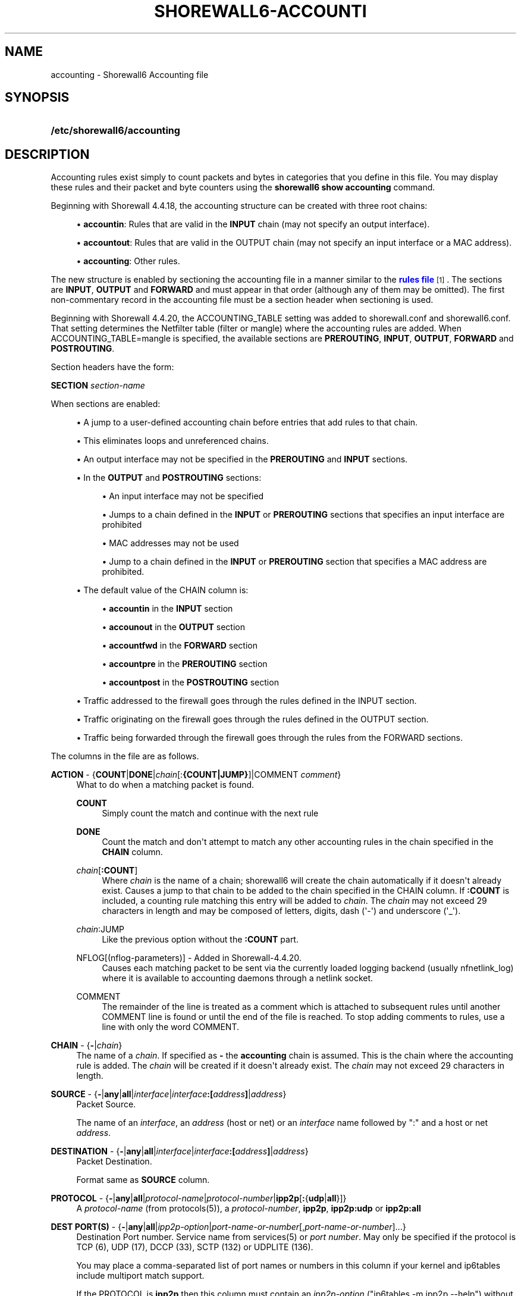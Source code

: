 '\" t
.\"     Title: shorewall6-accounting
.\"    Author: [FIXME: author] [see http://docbook.sf.net/el/author]
.\" Generator: DocBook XSL Stylesheets v1.76.1 <http://docbook.sf.net/>
.\"      Date: 06/10/2011
.\"    Manual: [FIXME: manual]
.\"    Source: [FIXME: source]
.\"  Language: English
.\"
.TH "SHOREWALL6\-ACCOUNTI" "5" "06/10/2011" "[FIXME: source]" "[FIXME: manual]"
.\" -----------------------------------------------------------------
.\" * Define some portability stuff
.\" -----------------------------------------------------------------
.\" ~~~~~~~~~~~~~~~~~~~~~~~~~~~~~~~~~~~~~~~~~~~~~~~~~~~~~~~~~~~~~~~~~
.\" http://bugs.debian.org/507673
.\" http://lists.gnu.org/archive/html/groff/2009-02/msg00013.html
.\" ~~~~~~~~~~~~~~~~~~~~~~~~~~~~~~~~~~~~~~~~~~~~~~~~~~~~~~~~~~~~~~~~~
.ie \n(.g .ds Aq \(aq
.el       .ds Aq '
.\" -----------------------------------------------------------------
.\" * set default formatting
.\" -----------------------------------------------------------------
.\" disable hyphenation
.nh
.\" disable justification (adjust text to left margin only)
.ad l
.\" -----------------------------------------------------------------
.\" * MAIN CONTENT STARTS HERE *
.\" -----------------------------------------------------------------
.SH "NAME"
accounting \- Shorewall6 Accounting file
.SH "SYNOPSIS"
.HP \w'\fB/etc/shorewall6/accounting\fR\ 'u
\fB/etc/shorewall6/accounting\fR
.SH "DESCRIPTION"
.PP
Accounting rules exist simply to count packets and bytes in categories that you define in this file\&. You may display these rules and their packet and byte counters using the
\fBshorewall6 show accounting\fR
command\&.
.PP
Beginning with Shorewall 4\&.4\&.18, the accounting structure can be created with three root chains:
.sp
.RS 4
.ie n \{\
\h'-04'\(bu\h'+03'\c
.\}
.el \{\
.sp -1
.IP \(bu 2.3
.\}
\fBaccountin\fR: Rules that are valid in the
\fBINPUT\fR
chain (may not specify an output interface)\&.
.RE
.sp
.RS 4
.ie n \{\
\h'-04'\(bu\h'+03'\c
.\}
.el \{\
.sp -1
.IP \(bu 2.3
.\}
\fBaccountout\fR: Rules that are valid in the OUTPUT chain (may not specify an input interface or a MAC address)\&.
.RE
.sp
.RS 4
.ie n \{\
\h'-04'\(bu\h'+03'\c
.\}
.el \{\
.sp -1
.IP \(bu 2.3
.\}
\fBaccounting\fR: Other rules\&.
.RE
.PP
The new structure is enabled by sectioning the accounting file in a manner similar to the
\m[blue]\fBrules file\fR\m[]\&\s-2\u[1]\d\s+2\&. The sections are
\fBINPUT\fR,
\fBOUTPUT\fR
and
\fBFORWARD\fR
and must appear in that order (although any of them may be omitted)\&. The first non\-commentary record in the accounting file must be a section header when sectioning is used\&.
.PP
Beginning with Shorewall 4\&.4\&.20, the ACCOUNTING_TABLE setting was added to shorewall\&.conf and shorewall6\&.conf\&. That setting determines the Netfilter table (filter or mangle) where the accounting rules are added\&. When ACCOUNTING_TABLE=mangle is specified, the available sections are
\fBPREROUTING\fR,
\fBINPUT\fR,
\fBOUTPUT\fR,
\fBFORWARD\fR
and
\fBPOSTROUTING\fR\&.
.PP
Section headers have the form:
.PP
\fBSECTION\fR
\fIsection\-name\fR
.PP
When sections are enabled:
.sp
.RS 4
.ie n \{\
\h'-04'\(bu\h'+03'\c
.\}
.el \{\
.sp -1
.IP \(bu 2.3
.\}
A jump to a user\-defined accounting chain before entries that add rules to that chain\&.
.RE
.sp
.RS 4
.ie n \{\
\h'-04'\(bu\h'+03'\c
.\}
.el \{\
.sp -1
.IP \(bu 2.3
.\}
This eliminates loops and unreferenced chains\&.
.RE
.sp
.RS 4
.ie n \{\
\h'-04'\(bu\h'+03'\c
.\}
.el \{\
.sp -1
.IP \(bu 2.3
.\}
An output interface may not be specified in the
\fBPREROUTING\fR
and
\fBINPUT\fR
sections\&.
.RE
.sp
.RS 4
.ie n \{\
\h'-04'\(bu\h'+03'\c
.\}
.el \{\
.sp -1
.IP \(bu 2.3
.\}
In the
\fBOUTPUT\fR
and
\fBPOSTROUTING\fR
sections:
.sp
.RS 4
.ie n \{\
\h'-04'\(bu\h'+03'\c
.\}
.el \{\
.sp -1
.IP \(bu 2.3
.\}
An input interface may not be specified
.RE
.sp
.RS 4
.ie n \{\
\h'-04'\(bu\h'+03'\c
.\}
.el \{\
.sp -1
.IP \(bu 2.3
.\}
Jumps to a chain defined in the
\fBINPUT\fR
or
\fBPREROUTING\fR
sections that specifies an input interface are prohibited
.RE
.sp
.RS 4
.ie n \{\
\h'-04'\(bu\h'+03'\c
.\}
.el \{\
.sp -1
.IP \(bu 2.3
.\}
MAC addresses may not be used
.RE
.sp
.RS 4
.ie n \{\
\h'-04'\(bu\h'+03'\c
.\}
.el \{\
.sp -1
.IP \(bu 2.3
.\}
Jump to a chain defined in the
\fBINPUT\fR
or
\fBPREROUTING\fR
section that specifies a MAC address are prohibited\&.
.RE
.RE
.sp
.RS 4
.ie n \{\
\h'-04'\(bu\h'+03'\c
.\}
.el \{\
.sp -1
.IP \(bu 2.3
.\}
The default value of the CHAIN column is:
.sp
.RS 4
.ie n \{\
\h'-04'\(bu\h'+03'\c
.\}
.el \{\
.sp -1
.IP \(bu 2.3
.\}
\fBaccountin\fR
in the
\fBINPUT\fR
section
.RE
.sp
.RS 4
.ie n \{\
\h'-04'\(bu\h'+03'\c
.\}
.el \{\
.sp -1
.IP \(bu 2.3
.\}
\fBaccounout\fR
in the
\fBOUTPUT\fR
section
.RE
.sp
.RS 4
.ie n \{\
\h'-04'\(bu\h'+03'\c
.\}
.el \{\
.sp -1
.IP \(bu 2.3
.\}
\fBaccountfwd\fR
in the
\fBFORWARD\fR
section
.RE
.sp
.RS 4
.ie n \{\
\h'-04'\(bu\h'+03'\c
.\}
.el \{\
.sp -1
.IP \(bu 2.3
.\}
\fBaccountpre\fR
in the
\fBPREROUTING\fR
section
.RE
.sp
.RS 4
.ie n \{\
\h'-04'\(bu\h'+03'\c
.\}
.el \{\
.sp -1
.IP \(bu 2.3
.\}
\fBaccountpost\fR
in the
\fBPOSTROUTING\fR
section
.RE
.RE
.sp
.RS 4
.ie n \{\
\h'-04'\(bu\h'+03'\c
.\}
.el \{\
.sp -1
.IP \(bu 2.3
.\}
Traffic addressed to the firewall goes through the rules defined in the INPUT section\&.
.RE
.sp
.RS 4
.ie n \{\
\h'-04'\(bu\h'+03'\c
.\}
.el \{\
.sp -1
.IP \(bu 2.3
.\}
Traffic originating on the firewall goes through the rules defined in the OUTPUT section\&.
.RE
.sp
.RS 4
.ie n \{\
\h'-04'\(bu\h'+03'\c
.\}
.el \{\
.sp -1
.IP \(bu 2.3
.\}
Traffic being forwarded through the firewall goes through the rules from the FORWARD sections\&.
.RE
.PP
The columns in the file are as follows\&.
.PP
\fBACTION\fR \- {\fBCOUNT\fR|\fBDONE\fR|\fIchain\fR[:\fB{COUNT|JUMP}\fR]|COMMENT \fIcomment\fR}
.RS 4
What to do when a matching packet is found\&.
.PP
\fBCOUNT\fR
.RS 4
Simply count the match and continue with the next rule
.RE
.PP
\fBDONE\fR
.RS 4
Count the match and don\*(Aqt attempt to match any other accounting rules in the chain specified in the
\fBCHAIN\fR
column\&.
.RE
.PP
\fIchain\fR[\fB:\fR\fBCOUNT\fR]
.RS 4
Where
\fIchain\fR
is the name of a chain; shorewall6 will create the chain automatically if it doesn\*(Aqt already exist\&. Causes a jump to that chain to be added to the chain specified in the CHAIN column\&. If
\fB:COUNT\fR
is included, a counting rule matching this entry will be added to
\fIchain\fR\&. The
\fIchain\fR
may not exceed 29 characters in length and may be composed of letters, digits, dash (\*(Aq\-\*(Aq) and underscore (\*(Aq_\*(Aq)\&.
.RE
.PP
\fIchain\fR:JUMP
.RS 4
Like the previous option without the
\fB:COUNT\fR
part\&.
.RE
.PP
NFLOG[(nflog\-parameters)] \- Added in Shorewall\-4\&.4\&.20\&.
.RS 4
Causes each matching packet to be sent via the currently loaded logging backend (usually nfnetlink_log) where it is available to accounting daemons through a netlink socket\&.
.RE
.PP
COMMENT
.RS 4
The remainder of the line is treated as a comment which is attached to subsequent rules until another COMMENT line is found or until the end of the file is reached\&. To stop adding comments to rules, use a line with only the word COMMENT\&.
.RE
.RE
.PP
\fBCHAIN\fR \- {\fB\-\fR|\fIchain\fR}
.RS 4
The name of a
\fIchain\fR\&. If specified as
\fB\-\fR
the
\fBaccounting\fR
chain is assumed\&. This is the chain where the accounting rule is added\&. The
\fIchain\fR
will be created if it doesn\*(Aqt already exist\&. The
\fIchain\fR
may not exceed 29 characters in length\&.
.RE
.PP
\fBSOURCE\fR \- {\fB\-\fR|\fBany\fR|\fBall\fR|\fIinterface\fR|\fIinterface\fR\fB:\fR\fB\fB[\fR\fR\fIaddress\fR\fB]\fR|\fIaddress\fR}
.RS 4
Packet Source\&.
.sp
The name of an
\fIinterface\fR, an
\fIaddress\fR
(host or net) or an
\fIinterface\fR
name followed by ":" and a host or net
\fIaddress\fR\&.
.RE
.PP
\fBDESTINATION\fR \- {\fB\-\fR|\fBany\fR|\fBall\fR|\fIinterface\fR|\fIinterface\fR\fB:[\fR\fIaddress\fR\fB]\fR|\fIaddress\fR}
.RS 4
Packet Destination\&.
.sp
Format same as
\fBSOURCE\fR
column\&.
.RE
.PP
\fBPROTOCOL\fR \- {\fB\-\fR|\fBany\fR|\fBall\fR|\fIprotocol\-name\fR|\fIprotocol\-number\fR|\fBipp2p\fR[\fB:\fR{\fBudp\fR|\fBall\fR}]}
.RS 4
A
\fIprotocol\-name\fR
(from protocols(5)), a
\fIprotocol\-number\fR,
\fBipp2p\fR,
\fBipp2p:udp\fR
or
\fBipp2p:all\fR
.RE
.PP
\fBDEST PORT(S)\fR \- {\fB\-\fR|\fBany\fR|\fBall\fR|\fIipp2p\-option\fR|\fIport\-name\-or\-number\fR[,\fIport\-name\-or\-number\fR]\&.\&.\&.}
.RS 4
Destination Port number\&. Service name from services(5) or
\fIport number\fR\&. May only be specified if the protocol is TCP (6), UDP (17), DCCP (33), SCTP (132) or UDPLITE (136)\&.
.sp
You may place a comma\-separated list of port names or numbers in this column if your kernel and ip6tables include multiport match support\&.
.sp
If the PROTOCOL is
\fBipp2p\fR
then this column must contain an
\fIipp2p\-option\fR
("ip6tables \-m ipp2p \-\-help") without the leading "\-\-"\&. If no option is given in this column,
\fBipp2p\fR
is assumed\&.
.RE
.PP
\fBSOURCE PORT(S)\fR \- {\fB\-\fR|\fBany\fR|\fBall\fR|\fIport\-name\-or\-number\fR[,\fIport\-name\-or\-number\fR]\&.\&.\&.}
.RS 4
Service name from services(5) or
\fIport number\fR\&. May only be specified if the protocol is TCP (6), UDP (17), DCCP (33), SCTP (132) or UDPLITE (136)\&.
.sp
You may place a comma\-separated list of port numbers in this column if your kernel and ip6tables include multiport match support\&.
.RE
.PP
\fBUSER/GROUP\fR \- [\fB!\fR][\fIuser\-name\-or\-number\fR][\fB:\fR\fIgroup\-name\-or\-number\fR][\fB+\fR\fIprogram\-name\fR]
.RS 4
This column may only be non\-empty if the
\fBCHAIN\fR
is
\fBOUTPUT\fR\&.
.sp
When this column is non\-empty, the rule applies only if the program generating the output is running under the effective
\fIuser\fR
and/or
\fIgroup\fR
specified (or is NOT running under that id if "!" is given)\&.
.sp
Examples:
.PP
joe
.RS 4
program must be run by joe
.RE
.PP
:kids
.RS 4
program must be run by a member of the \*(Aqkids\*(Aq group
.RE
.PP
!:kids
.RS 4
program must not be run by a member of the \*(Aqkids\*(Aq group
.RE
.PP
+upnpd
.RS 4
#program named upnpd
.if n \{\
.sp
.\}
.RS 4
.it 1 an-trap
.nr an-no-space-flag 1
.nr an-break-flag 1
.br
.ps +1
\fBImportant\fR
.ps -1
.br
The ability to specify a program name was removed from Netfilter in kernel version 2\&.6\&.14\&.
.sp .5v
.RE
.RE
.RE
.PP
\fBMARK\fR \- [\fB!\fR]\fIvalue\fR[/\fImask\fR][\fB:C\fR]
.RS 4
Defines a test on the existing packet or connection mark\&. The rule will match only if the test returns true\&.
.sp
If you don\*(Aqt want to define a test but need to specify anything in the following columns, place a "\-" in this field\&.
.PP
!
.RS 4
Inverts the test (not equal)
.RE
.PP
\fIvalue\fR
.RS 4
Value of the packet or connection mark\&.
.RE
.PP
\fImask\fR
.RS 4
A mask to be applied to the mark before testing\&.
.RE
.PP
\fB:C\fR
.RS 4
Designates a connection mark\&. If omitted, the packet mark\*(Aqs value is tested\&.
.RE
.RE
.PP
\fBIPSEC \- \fR\fB\fIoption\-list\fR\fR\fB (Optional \- Added in Shorewall 4\&.4\&.13 )\fR
.RS 4
The option\-list consists of a comma\-separated list of options from the following list\&. Only packets that will be encrypted or have been de\-crypted via an SA that matches these options will have their source address changed\&.
.PP
\fBreqid=\fR\fInumber\fR
.RS 4
where
\fInumber\fR
is specified using setkey(8) using the \*(Aqunique:\fInumber\fR
option for the SPD level\&.
.RE
.PP
\fBspi=\fR<number>
.RS 4
where
\fInumber\fR
is the SPI of the SA used to encrypt/decrypt packets\&.
.RE
.PP
\fBproto=\fR\fBah\fR|\fBesp\fR|\fBipcomp\fR
.RS 4
IPSEC Encapsulation Protocol
.RE
.PP
\fBmss=\fR\fInumber\fR
.RS 4
sets the MSS field in TCP packets
.RE
.PP
\fBmode=\fR\fBtransport\fR|\fBtunnel\fR
.RS 4
IPSEC mode
.RE
.PP
\fBtunnel\-src=\fR\fIaddress\fR[/\fImask\fR]
.RS 4
only available with mode=tunnel
.RE
.PP
\fBtunnel\-dst=\fR\fIaddress\fR[/\fImask\fR]
.RS 4
only available with mode=tunnel
.RE
.PP
\fBstrict\fR
.RS 4
Means that packets must match all rules\&.
.RE
.PP
\fBnext\fR
.RS 4
Separates rules; can only be used with strict
.RE
.PP
\fByes\fR or \fBipsec\fR
.RS 4
When used by itself, causes all traffic that will be encrypted/encapsulated or has been decrypted/un\-encapsulted to match the rule\&.
.RE
.PP
\fBno\fR or \fBnone\fR
.RS 4
When used by itself, causes all traffic that will not be encrypted/encapsulated or has been decrypted/un\-encapsulted to match the rule\&.
.RE
.sp
If this column is non\-empty, then:
.sp
.RS 4
.ie n \{\
\h'-04'\(bu\h'+03'\c
.\}
.el \{\
.sp -1
.IP \(bu 2.3
.\}
A chain NAME may appearing in the ACTION column must be a chain branched either directly or indirectly from the
\fBaccountin\fR
or
\fBaccountout\fR
chain\&.
.RE
.sp
.RS 4
.ie n \{\
\h'-04'\(bu\h'+03'\c
.\}
.el \{\
.sp -1
.IP \(bu 2.3
.\}
The CHAIN column must contain either
\fBaccountin\fR
or
\fBaccountout\fR
or a chain branched either directly or indirectly from those chains\&.
.RE
.sp
These rules will NOT appear in the
\fBaccounting\fR
chain\&.
.RE
.PP
\fBHEADERS \- [!][any:|exactly:]\fR\fIheader\-list \fR(Optional \- Added in Shorewall 4\&.4\&.15)
.RS 4
The
\fIheader\-list\fR
consists of a comma\-separated list of headers from the following list\&.
.PP
\fBauth\fR, \fBah\fR, or \fB51\fR
.RS 4
Authentication Headers
extension header\&.
.RE
.PP
\fBesp\fR, or \fB50\fR
.RS 4
Encrypted Security Payload
extension header\&.
.RE
.PP
\fBhop\fR, \fBhop\-by\-hop\fR or \fB0\fR
.RS 4
Hop\-by\-hop options extension header\&.
.RE
.PP
\fBroute\fR, \fBipv6\-route\fR or \fB41\fR
.RS 4
IPv6 Route extension header\&.
.RE
.PP
\fBfrag\fR, \fBipv6\-frag\fR or \fB44\fR
.RS 4
IPv6 fragmentation extension header\&.
.RE
.PP
\fBnone\fR, \fBipv6\-nonxt\fR or \fB59\fR
.RS 4
No next header
.RE
.PP
\fBproto\fR, \fBprotocol\fR or \fB255\fR
.RS 4
Any protocol header\&.
.RE
.sp
If
\fBany:\fR
is specified, the rule will match if any of the listed headers are present\&. If
\fBexactly:\fR
is specified, the will match packets that exactly include all specified headers\&. If neither is given,
\fBany:\fR
is assumed\&.
.sp
If
\fB!\fR
is entered, the rule will match those packets which would not be matched when
\fB!\fR
is omitted\&.
.RE
.PP
In all of the above columns except
\fBACTION\fR
and
\fBCHAIN\fR, the values
\fB\-\fR,
\fBany\fR
and
\fBall\fR
may be used as wildcards\&. Omitted trailing columns are also treated as wildcards\&.
.SH "FILES"
.PP
/etc/shorewall6/accounting
.SH "SEE ALSO"
.PP
\m[blue]\fBhttp://shorewall\&.net/Accounting\&.html\fR\m[]\&\s-2\u[2]\d\s+2
.PP
\m[blue]\fBhttp://shorewall\&.net/shorewall_logging\&.html\fR\m[]
.PP
shorewall6(8), shorewall6\-actions(5), shorewall6\-blacklist(5), shorewall6\-hosts(5), shorewall6\-interfaces(5), shorewall6\-maclist(5), shorewall6\-params(5), shorewall6\-policy(5), shorewall6\-providers(5), shorewall6\-route_rules(5), shorewall6\-routestopped(5), shorewall6\-rules(5), shorewall6\&.conf(5), shorewall6\-secmarks(5), shorewall6\-tcclasses(5), shorewall6\-tcdevices(5), shorewall6\-tcrules(5), shorewall6\-tos(5), shorewall6\-tunnels(5), shorewall6\-zones(5)
.SH "NOTES"
.IP " 1." 4
rules file
.RS 4
\%http://www.shorewall.net/manpages6/shorewall-rules.html
.RE
.IP " 2." 4
http://shorewall.net/Accounting.html
.RS 4
\%http://shorewall.net/Accounting.html
.RE
